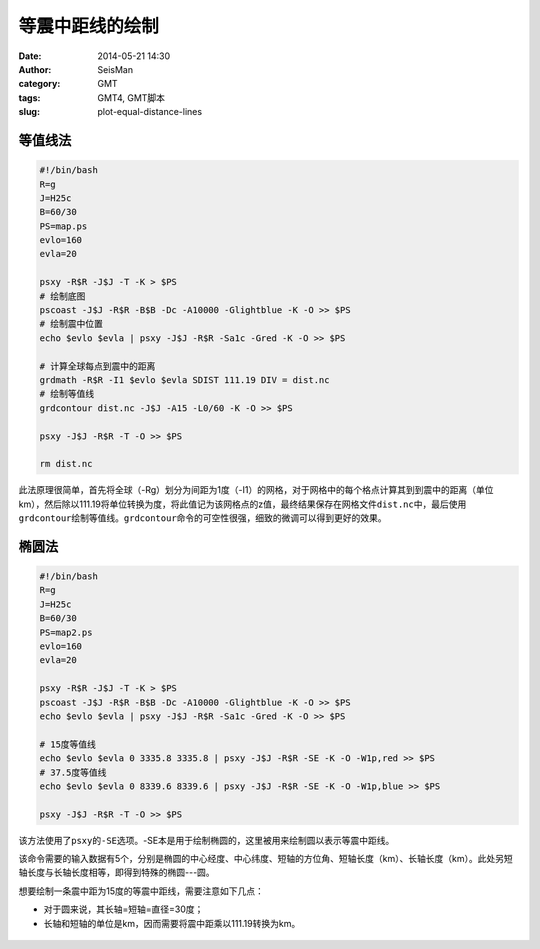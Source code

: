 等震中距线的绘制
################

:date: 2014-05-21 14:30
:author: SeisMan
:category: GMT
:tags: GMT4, GMT脚本
:slug: plot-equal-distance-lines

等值线法
========

.. code-block:: bash

    #!/bin/bash
    R=g
    J=H25c
    B=60/30
    PS=map.ps
    evlo=160
    evla=20
    
    psxy -R$R -J$J -T -K > $PS
    # 绘制底图
    pscoast -J$J -R$R -B$B -Dc -A10000 -Glightblue -K -O >> $PS
    # 绘制震中位置
    echo $evlo $evla | psxy -J$J -R$R -Sa1c -Gred -K -O >> $PS
    
    # 计算全球每点到震中的距离
    grdmath -R$R -I1 $evlo $evla SDIST 111.19 DIV = dist.nc
    # 绘制等值线
    grdcontour dist.nc -J$J -A15 -L0/60 -K -O >> $PS

    psxy -J$J -R$R -T -O >> $PS
    
    rm dist.nc

此法原理很简单，首先将全球（-Rg）划分为间距为1度（-I1）的网格，对于网格中的每个格点计算其到到震中的距离（单位km），然后除以111.19将单位转换为度，将此值记为该网格点的z值，最终结果保存在网格文件\ ``dist.nc``\ 中，最后使用\ ``grdcontour``\ 绘制等值线。\ ``grdcontour``\ 命令的可空性很强，细致的微调可以得到更好的效果。

.. figure:: /images/2014052101.jpg
   :width: 700 px
   :alt: equal-distance-with-contour

椭圆法
======

.. code-block:: bash

    #!/bin/bash
    R=g
    J=H25c
    B=60/30
    PS=map2.ps
    evlo=160
    evla=20
    
    psxy -R$R -J$J -T -K > $PS
    pscoast -J$J -R$R -B$B -Dc -A10000 -Glightblue -K -O >> $PS
    echo $evlo $evla | psxy -J$J -R$R -Sa1c -Gred -K -O >> $PS

    # 15度等值线
    echo $evlo $evla 0 3335.8 3335.8 | psxy -J$J -R$R -SE -K -O -W1p,red >> $PS 
    # 37.5度等值线
    echo $evlo $evla 0 8339.6 8339.6 | psxy -J$J -R$R -SE -K -O -W1p,blue >> $PS 
    
    psxy -J$J -R$R -T -O >> $PS

该方法使用了\ ``psxy``\ 的\ ``-SE``\ 选项。-SE本是用于绘制椭圆的，这里被用来绘制圆以表示等震中距线。

该命令需要的输入数据有5个，分别是椭圆的中心经度、中心纬度、短轴的方位角、短轴长度（km）、长轴长度（km）。此处另短轴长度与长轴长度相等，即得到特殊的椭圆---圆。

想要绘制一条震中距为15度的等震中距线，需要注意如下几点：

- 对于圆来说，其长轴=短轴=直径=30度；
- 长轴和短轴的单位是km，因而需要将震中距乘以111.19转换为km。

.. figure:: /images/2014052102.jpg
   :width: 700 px
   :alt: equal-distance-with-ellipses
